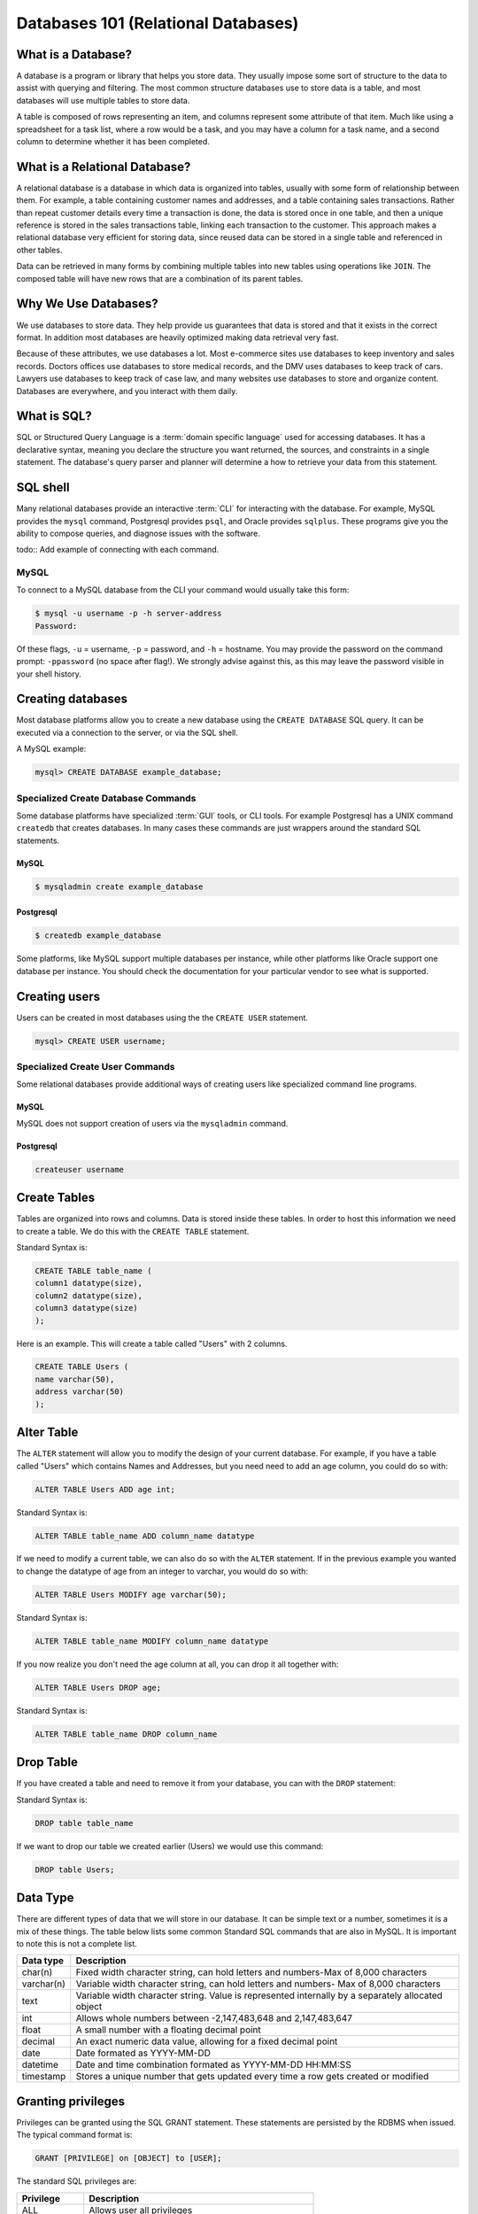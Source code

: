 Databases 101 (Relational Databases)
************************************

What is a Database?
===================

A database is a program or library that helps you store data.
They usually impose some sort of structure to the data to assist with querying and filtering.
The most common structure databases use to store data is a table, and most databases will use multiple tables to store data.

A table is composed of rows representing an item, and columns represent some attribute of that item.
Much like using a spreadsheet for a task list, where a row would be a task, and you may have a column for a task name, and a second column to determine whether it has been completed.

What is a Relational Database?
==============================

A relational database is a database in which data is organized into tables, usually with some form of relationship between them.
For example, a table containing customer names and addresses, and a table containing sales transactions.
Rather than repeat customer details every time a transaction is done, the data is stored once in one table, and then a unique reference is stored in the sales transactions table, linking each transaction to the customer.
This approach makes a relational database very efficient for storing data, since reused data can be stored in a single table and referenced in other tables.

Data can be retrieved in many forms by combining multiple tables into new tables using operations like ``JOIN``.
The composed table will have new rows that are a combination of its parent tables.

Why We Use Databases?
=====================

We use databases to store data.
They help provide us guarantees that data is stored and that it exists in the correct format.
In addition most databases are heavily optimized making data retrieval very fast.

Because of these attributes, we use databases a lot.
Most e-commerce sites use databases to keep inventory and sales records.
Doctors offices use databases to store medical records, and the DMV uses databases to keep track of cars.
Lawyers use databases to keep track of case law, and many websites use databases to store and organize content.
Databases are everywhere, and you interact with them daily.

What is SQL?
============

SQL or Structured Query Language is a :term:`domain specific language` used for accessing databases.
It has a declarative syntax, meaning you declare the structure you want returned, the sources, and constraints in a single statement.
The database's query parser and planner will determine a how to retrieve your data from this statement.

SQL shell
=========

Many relational databases provide an interactive :term:`CLI` for interacting with the database.
For example, MySQL provides the ``mysql`` command, Postgresql provides ``psql``, and Oracle provides ``sqlplus``.
These programs give you the ability to compose queries, and diagnose issues with the software.

todo:: Add example of connecting with each command.

MySQL
-----

To connect to a MySQL database from the CLI your command would usually take this form:

.. code-block:: console

  $ mysql -u username -p -h server-address
  Password:

Of these flags, ``-u`` = username, ``-p`` = password, and ``-h`` = hostname.
You may provide the password on the command prompt: ``-ppassword`` (no space after flag!).
We strongly advise against this, as this may leave the password visible in your shell history.

Creating databases
==================

Most database platforms allow you to create a new database using the ``CREATE DATABASE`` SQL query.
It can be executed via a connection to the server, or via the SQL shell.

A MySQL example:

.. code-block:: sql

  mysql> CREATE DATABASE example_database;


Specialized Create Database Commands
------------------------------------

Some database platforms have specialized :term:`GUI` tools, or CLI tools.
For example Postgresql has a UNIX command ``createdb`` that creates databases.
In many cases these commands are just wrappers around the standard SQL statements.

MySQL
~~~~~

.. code-block:: console

	$ mysqladmin create example_database


Postgresql
~~~~~~~~~~

.. code-block:: console

	$ createdb example_database

Some platforms, like MySQL support multiple databases per instance, while other platforms like Oracle support one database per instance.
You should check the documentation for your particular vendor to see what is supported.

Creating users
==============

Users can be created in most databases using the the ``CREATE USER`` statement.

.. code-block:: sql

  mysql> CREATE USER username;


Specialized Create User Commands
--------------------------------

Some relational databases provide additional ways of creating users like specialized command line programs.

MySQL
~~~~~

MySQL does not support creation of users via the ``mysqladmin`` command.

Postgresql
~~~~~~~~~~

.. code-block:: console

   createuser username

Create Tables
=============
Tables are organized into rows and columns. 
Data is stored inside these tables. 
In order to host this information we need to create a table.
We do this with the ``CREATE TABLE`` statement.

Standard Syntax is:

.. code-block:: sql

  CREATE TABLE table_name (
  column1 datatype(size),
  column2 datatype(size),
  column3 datatype(size)
  );

Here is an example.
This will create a table called "Users" with 2 columns.

.. code-block:: sql

  CREATE TABLE Users (
  name varchar(50),
  address varchar(50)
  );

Alter Table
===========

The ``ALTER`` statement will allow you to modify the design of your current database.
For example, if you have a table called "Users" which contains Names and Addresses, but you need need to add an age column, you could do so with:

.. code-block:: sql

  ALTER TABLE Users ADD age int;
  
Standard Syntax is:
  
.. code-block:: sql
 
  ALTER TABLE table_name ADD column_name datatype

If we need to modify a current table, we can also do so with the ``ALTER`` statement.
If in the previous example you wanted to change the datatype of age from an integer to varchar, you would do so with:

.. code-block:: sql

  ALTER TABLE Users MODIFY age varchar(50);

Standard Syntax is:

.. code-block:: sql

  ALTER TABLE table_name MODIFY column_name datatype

If you now realize you don't need the age column at all, you can drop it all together with:

.. code-block:: sql

  ALTER TABLE Users DROP age;

Standard Syntax is:

.. code-block:: sql

  ALTER TABLE table_name DROP column_name

Drop Table
===========

If you have created a table and need to remove it from your database, you can with the ``DROP`` statement:

Standard Syntax is:

.. code-block:: sql

  DROP table table_name

If we want to drop our table we created earlier (Users) we would use this command:

.. code-block:: sql

  DROP table Users;

Data Type
===========

There are different types of data that we will store in our database.
It can be simple text or a number, sometimes it is a mix of these things.
The table below lists some common Standard SQL commands that are also in MySQL.
It is important to note this is not a complete list.

========== ==================================================================================================
Data type  Description
========== ==================================================================================================
char(n)	   Fixed width character string, can hold letters and numbers-Max of 8,000 characters
varchar(n) Variable width character string, can hold letters and numbers- Max of 8,000 characters
text	   Variable width character string. Value is represented internally by a separately allocated object
int        Allows whole numbers between -2,147,483,648 and 2,147,483,647
float      A small number with a floating decimal point
decimal    An exact numeric data value, allowing for a fixed decimal point
date       Date formated as YYYY-MM-DD
datetime   Date and time combination formated as YYYY-MM-DD HH:MM:SS
timestamp  Stores a unique number that gets updated every time a row gets created or modified
========== ==================================================================================================


Granting privileges
===================

Privileges can be granted using the SQL GRANT statement. These
statements are persisted by the RDBMS when issued. The typical
command format is:

.. code-block:: sql

  GRANT [PRIVILEGE] on [OBJECT] to [USER];

The standard SQL privileges are:

========== ====================================================
Privilege  Description
========== ====================================================
ALL        Allows user all privileges
ALTER      Allows user to alter schema objects
CREATE     Allows user to create schema object like tables
DELETE     Allows user to delete from an object
EXECUTE    Allows user to execute a store procedure or function
INSERT     Allows user to add new data to an object
REFERENCES Allows user to create a referential table constraint
SELECT     Allows user to read from an object
TRIGGER    Allows user to create a trigger
TEMPORARY  Allows user to create temporary tables
UPDATE     Allows user to update existing data in an object
========== ====================================================

Below is an example granting a user SELECT privileges on a table

.. code-block:: sql

  GRANT SELECT ON TABLE example_table TO user;

You can also grant multiple privileges in a single statement.

.. code-block:: sql

  GRANT SELECT,INSERT ON TABLE example_table TO user;

Many databases stray from the SQL standard here, and it is important to read your database's documentation when granting privileges.
There may be additional privileges not listed here and syntax can very significantly.

Removing Privileges
===================

Privileges are removed with the SQL ``REVOKE`` statement.
It follows a similar command format like grant:

.. code-block:: sql

  REVOKE [PRIVILEGE] on [OBJECT] FROM [USER];


Basic normalized schema design
==============================

A normalized schema is a database with a table and column structure designed to reduce data redundancy.
Typically data is placed into tables with a unique identifier, or primary key, and then is referenced by id in any tables that wish to use that data.

Suppose we have two types of records in a database; one for a city's population
and one for a city's average temperature.
We could simply create the tables like so:

City Population:

=============   ==========
City            Population
=============   ==========
San Francisco   812,826
=============   ==========

City Temperature:

=============   ===========
City            Temperature
=============   ===========
San Francisco   73 F
=============   ===========

A normalized version of this would have three tables instead of two.

City ID and Name:

=============   =============
City_id         Name
=============   =============
1               San Francisco
=============   =============

City ID and Temperature:

=============   ===========
City_id         Temperature
=============   ===========
1               73 F
=============   ===========

City ID and Population:

=============   ==========
City_id         Population
=============   ==========
1               812,826
=============   ==========

The advantage of this design is that it prevents you from having to enter data multiple times, and generally reduces the storage cost of a row.
If San Francisco changed its name you would only need to update a single row instead of two tables like the first example.
SQL allows you to replace the ``id`` with a name using a ``JOIN`` statement
when the data is retrieved, making it functionally identical to the two table example.

Select, Insert, Update and Delete
=================================

SELECT
------

The ``SELECT`` statement is the standard way you read from a table in an SQL database.
You can use it to retrieve a set of data, and perform aggregations on them.
The standard syntax is:

.. code-block:: sql

  SELECT [column1,column2|*] FROM [TABLE];

By adding a ``WHERE`` statement, you can have the database filter results:

.. code-block:: sql

  SELECT user_id, user_name FROM users WHERE user_id = 1;

You can join tables using a ``JOIN`` statement.
In this example we're temporarily assigning an alias of 'u' for the table users and an alias of 'a' for the table addresses:

.. code-block:: sql

  SELECT user_id, user_name FROM users u JOIN addresses a
  ON u.user_id = a.user_id  WHERE user_id = 1;

Count the rows in a table by using an aggregation:

.. code-block:: sql

  SELECT COUNT(1) FROM users;

Irder by a column:

.. code-block:: sql

  SELECT * FROM users ORDER BY user_name;

INSERT
------

The ``INSERT`` statement is used to add additional data into a table.
It can be used to insert data either a row at a time or in bulk.
The standard syntax is:

.. code-block:: sql

  INSERT INTO table (column1, column2, column3) VALUES (value1, value2, value2)

The column list is optional, if you don’t specify which columns you’re inserting data into, you must provide data for all columns.

For example, to insert a single row:

.. code-block:: sql

  INSERT INTO users (user_name,user_phone) VALUES ("Joe Bloggs","555-1234");

Or in bulk:

.. code-block:: sql

  INSERT INTO users (user_name,user_phone)
  VALUES ("John Smith","555-5555"),("Tom Jones","555-0987");

Inserting in bulk like that is typically much quicker than using separate queries as the query planner only has to execute once, and any indexes are updated at the end.


UPDATE
------

``UPDATE`` is the SQL statement for updating existing data in a table.
It should almost always be used with a conditional statement.
The standard syntax is:

.. code-block:: sql

  UPDATE [TABLE] SET [COLUMN] = {expression}, {COLUMN2={expression}, ...}
  [WHERE condition]
  [ORDER BY ...]
  [LIMIT count];

Without a ``WHERE`` condition, the statement will apply to all the rows in a table.

Here is a simple example of an ``UPDATE`` statement:

.. code-block:: sql

  UPDATE users SET user_name = 'Jim Smith' WHERE user_name = 'James Smith';


DELETE
------

``DELETE`` is the SQL statement for removing rows from a table.
The standard syntax is:

.. code-block:: sql

  DELETE FROM [TABLE]
  [WHERE condition]
  [ORDER BY ...]
  [LIMIT count] ;

.. note:: Without a ``WHERE`` condition the statement will apply to **all** the rows of a table.

Here is a simple example of a DELETE statement:

.. code-block:: sql

  DELETE FROM users WHERE user_name = 'James Smith';


Pro Tips
========

- Before doing a write query, run it as a read query first to make sure you are retrieveing exactly what you want. 
  If your query is:
  
    ``UPDATE users SET disabled=1 WHERE id=1;``
  
  Run this first to validate you will be affecting the proper record:
  
    ``SELECT disabled FROM users WHERE id=1;``

- use a ``LIMIT`` on ``UPDATE`` and ``DELETE FROM`` queries to limit damage imposed by an erroneous query

  ``UPDATE users SET disabled=1 WHERE id=1 LIMIT 1;``

  ``DELETE FROM users WHERE id=1 LIMIT 1;``

- If your database supports transactions, run ``START TRANSACTION`` first then run your query and check what it has done.
  If you're happy with what you see then run ``COMMIT`` and finally ``STOP TRANSACTION``.
  If you realize you've made a mistake, you can run ``ROLLBACK`` and any changes you've made will be
  undone.
